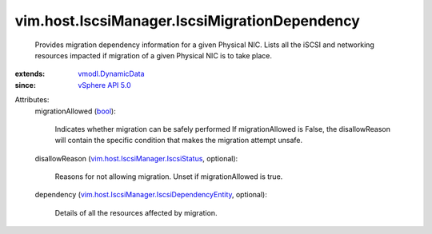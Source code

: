 .. _bool: https://docs.python.org/2/library/stdtypes.html

.. _vSphere API 5.0: ../../../vim/version.rst#vimversionversion7

.. _vmodl.DynamicData: ../../../vmodl/DynamicData.rst

.. _vim.host.IscsiManager.IscsiStatus: ../../../vim/host/IscsiManager/IscsiStatus.rst

.. _vim.host.IscsiManager.IscsiDependencyEntity: ../../../vim/host/IscsiManager/IscsiDependencyEntity.rst


vim.host.IscsiManager.IscsiMigrationDependency
==============================================
  Provides migration dependency information for a given Physical NIC. Lists all the iSCSI and networking resources impacted if migration of a given Physical NIC is to take place.
:extends: vmodl.DynamicData_
:since: `vSphere API 5.0`_

Attributes:
    migrationAllowed (`bool`_):

       Indicates whether migration can be safely performed If migrationAllowed is False, the disallowReason will contain the specific condition that makes the migration attempt unsafe.
    disallowReason (`vim.host.IscsiManager.IscsiStatus`_, optional):

       Reasons for not allowing migration. Unset if migrationAllowed is true.
    dependency (`vim.host.IscsiManager.IscsiDependencyEntity`_, optional):

       Details of all the resources affected by migration.
